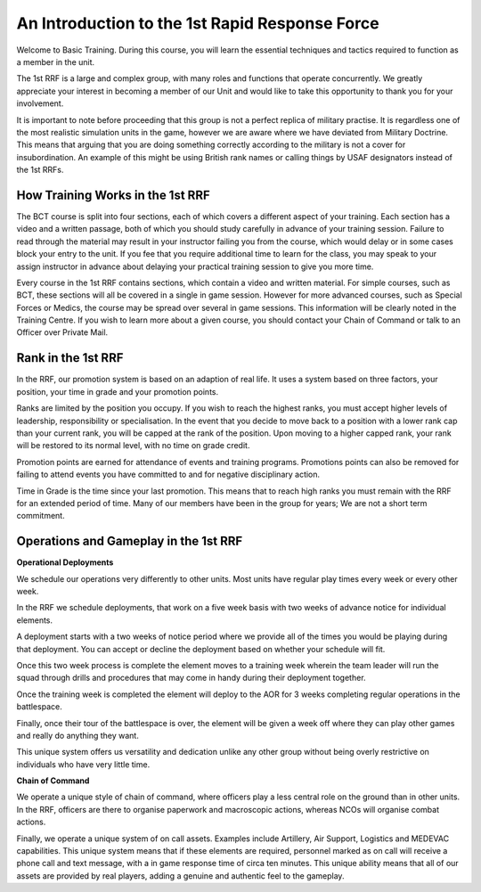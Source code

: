 An Introduction to the 1st Rapid Response Force
=====================================================

Welcome to Basic Training. During this course, you will learn the essential techniques and tactics required to function as a member in the unit.

The 1st RRF is a large and complex group, with many roles and functions that operate concurrently. We greatly appreciate your interest in becoming a member of our Unit and would like to take this opportunity to thank you for your involvement.

It is important to note before proceeding that this group is not a perfect replica of military practise. It is regardless one of the most realistic simulation units in the game, however we are aware where we have deviated from Military Doctrine. This means that arguing that you are doing something correctly according to the military is not a cover for insubordination. An example of this might be using British rank names or calling things by USAF designators instead of the 1st RRFs.

====================================
How Training Works in the 1st RRF
====================================

The BCT course is split into four sections, each of which covers a different aspect of your training. Each section has a video and a written passage, both of which you should study carefully in advance of your training session. Failure to read through the material may result in your instructor failing you from the course, which would delay or in some cases block your entry to the unit. If you fee that you require additional time to learn for the class, you may speak to your assign instructor in advance about delaying your practical training session to give you more time.

Every course in the 1st RRF contains sections, which contain a video and written material. For simple courses, such as BCT, these sections will all be covered in a single in game session. However for more advanced courses, such as Special Forces or Medics, the course may be spread over several in game sessions. This information will be clearly noted in the Training Centre. If you wish to learn more about a given course, you should contact your Chain of Command or talk to an Officer over Private Mail.

====================================
Rank in the 1st RRF
====================================

In the RRF, our promotion system is based on an adaption of real life. It uses a system based on three factors, your position, your time in grade and your promotion points.

Ranks are limited by the position you occupy. If you wish to reach the highest ranks, you must accept higher levels of leadership, responsibility or specialisation. In the event that you decide to move back to a position with a lower rank cap than your current rank, you will be capped at the rank of the position. Upon moving to a higher capped rank, your rank will be restored to its normal level, with no time on grade credit.

Promotion points are earned for attendance of events and training programs. Promotions points can also be removed for failing to attend events you have committed to and for negative disciplinary action.

Time in Grade is the time since your last promotion. This means that to reach high ranks you must remain with the RRF for an extended period of time. Many of our members have been in the group for years; We are not a short term commitment.

======================================
Operations and Gameplay in the 1st RRF
======================================

**Operational Deployments**

We schedule our operations very differently to other units. Most units have regular play times every week or every other week.

In the RRF we schedule deployments, that work on a five week basis with two weeks of advance notice for individual elements.

A deployment starts with a two weeks of notice period where we provide all of the times you would be playing during that deployment. You can accept or decline the deployment based on whether your schedule will fit.

Once this two week process is complete the element moves to a training week wherein the team leader will run the squad through drills and procedures that may come in handy during their deployment together.

Once the training week is completed the element will deploy to the AOR for 3 weeks completing regular operations in the battlespace.

Finally, once their tour of the battlespace is over, the element will be given a week off where they can play other games and really do anything they want.

This unique system offers us versatility and dedication unlike any other group without being overly restrictive on individuals who have very little time.

**Chain of Command**

We operate a unique style of chain of command, where officers play a less central role on the ground than in other units. In the RRF, officers are there to organise paperwork and macroscopic actions, whereas NCOs will organise combat actions.

Finally, we operate a unique system of on call assets. Examples include Artillery, Air Support, Logistics and MEDEVAC capabilities. This unique system means that if these elements are required, personnel marked as on call will receive a phone call and text message, with a in game response time of circa ten minutes. This unique ability means that all of our assets are provided by real players, adding a genuine and authentic feel to the gameplay.
